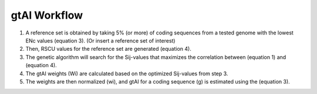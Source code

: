 gtAI Workflow
=================

1) A reference set is obtained by taking 5% (or more) of coding sequences from a tested genome with the lowest ENc values (equation 3). (Or insert a reference set of interest)

2) Then, RSCU values for the reference set are generated (equation 4).

3) The genetic algorithm will search for the Sij-values that maximizes the correlation between (equation 1) and (equation 4).

4) The gtAI weights (Wi) are calculated based on the optimized Sij-values from step 3.

5) The weights are then normalized (wi), and gtAI for a coding sequence (g) is estimated using the (equation 3).
